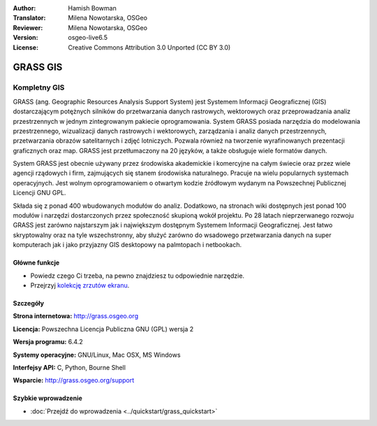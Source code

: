 :Author: Hamish Bowman
:Translator: Milena Nowotarska, OSGeo
:Reviewer: Milena Nowotarska, OSGeo
:Version: osgeo-live6.5
:License: Creative Commons Attribution 3.0 Unported  (CC BY 3.0)

.. image:: ../../images/project_logos/logo-GRASS.png
  :scale: 100 %
  :alt: project logo
  :align: right
  :target: http://grass.osgeo.org

.. image:: ../../images/logos/OSGeo_project.png
  :scale: 100 %
  :alt: OSGeo Project
  :align: right
  :target: http://www.osgeo.org

GRASS GIS
================================================================================

Kompletny GIS
~~~~~~~~~~~~~~~~~~~~~~~~~~~~~~~~~~~~~~~~~~~~~~~~~~~~~~~~~~~~~~~~~~~~~~~~~~~~~~~~

GRASS (ang. Geographic Resources Analysis Support System) jest Systemem 
Informacji Geograficznej (GIS) dostarczającym potężnych silników do 
przetwarzania danych rastrowych, wektorowych oraz przeprowadzania analiz 
przestrzennych w jednym zintegrowanym pakiecie oprogramowania. System GRASS 
posiada narzędzia do modelowania przestrzennego, wizualizacji danych rastrowych 
i wektorowych, zarządzania i analiz  danych przestrzennych, przetwarzania 
obrazów satelitarnych i zdjęć lotniczych. Pozwala również na tworzenie 
wyrafinowanych prezentacji graficznych oraz map. GRASS jest przetłumaczony 
na 20 języków, a także obsługuje wiele formatów danych.

.. image:: ../../images/screenshots/1024x768/grass-vectattrib.png
  :scale: 50 %
  :alt: screenshot
  :align: right

System GRASS jest obecnie używany przez środowiska akademickie i komercyjne 
na całym świecie oraz przez wiele agencji rządowych i firm, zajmujących się 
stanem środowiska naturalnego. Pracuje na wielu popularnych systemach 
operacyjnych. Jest wolnym oprogramowaniem o otwartym kodzie źródłowym 
wydanym na Powszechnej Publicznej Licencji GNU GPL.

Składa się z ponad 400 wbudowanych modułów do analiz. Dodatkowo, na stronach 
wiki dostępnych jest ponad 100 modułów i narzędzi dostarczonych przez 
społeczność skupioną wokół projektu. Po 28 latach nieprzerwanego rozwoju 
GRASS jest zarówno najstarszym jak i największym dostępnym Systemem Informacji 
Geograficznej. Jest łatwo skryptowalny oraz na tyle wszechstronny, aby służyć 
zarówno do wsadowego przetwarzania danych na super komputerach jak i jako 
przyjazny GIS desktopowy na palmtopach i netbookach.

.. _GRASS: http://grass.osgeo.org

Główne funkcje
--------------------------------------------------------------------------------

* Powiedz czego Ci trzeba, na pewno znajdziesz tu odpowiednie narzędzie.
* Przejrzyj `kolekcję zrzutów ekranu <http://grass.osgeo.org/screenshots/>`_.

Szczegóły
--------------------------------------------------------------------------------

**Strona internetowa:** http://grass.osgeo.org

**Licencja:** Powszechna Licencja Publiczna GNU (GPL) wersja 2

**Wersja programu:** 6.4.2

**Systemy operacyjne:** GNU/Linux, Mac OSX, MS Windows

**Interfejsy API:** C, Python, Bourne Shell

**Wsparcie:** http://grass.osgeo.org/support

Szybkie wprowadzenie
--------------------------------------------------------------------------------

* :doc:`Przejdź do wprowadzenia <../quickstart/grass_quickstart>`


